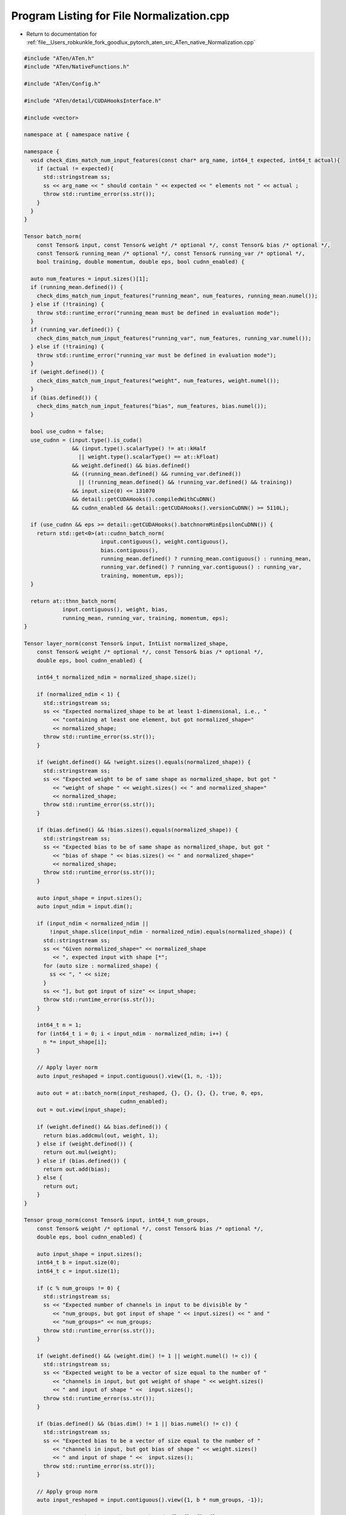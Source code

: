 
.. _program_listing_file__Users_robkunkle_fork_goodlux_pytorch_aten_src_ATen_native_Normalization.cpp:

Program Listing for File Normalization.cpp
==========================================

- Return to documentation for :ref:`file__Users_robkunkle_fork_goodlux_pytorch_aten_src_ATen_native_Normalization.cpp`

.. code-block:: cpp

   #include "ATen/ATen.h"
   #include "ATen/NativeFunctions.h"
   
   #include "ATen/Config.h"
   
   #include "ATen/detail/CUDAHooksInterface.h"
   
   #include <vector>
   
   namespace at { namespace native {
   
   namespace {
     void check_dims_match_num_input_features(const char* arg_name, int64_t expected, int64_t actual){
       if (actual != expected){
         std::stringstream ss;
         ss << arg_name << " should contain " << expected << " elements not " << actual ;
         throw std::runtime_error(ss.str());
       }
     }
   }
   
   Tensor batch_norm(
       const Tensor& input, const Tensor& weight /* optional */, const Tensor& bias /* optional */,
       const Tensor& running_mean /* optional */, const Tensor& running_var /* optional */,
       bool training, double momentum, double eps, bool cudnn_enabled) {
   
     auto num_features = input.sizes()[1];
     if (running_mean.defined()) {
       check_dims_match_num_input_features("running_mean", num_features, running_mean.numel());
     } else if (!training) {
       throw std::runtime_error("running_mean must be defined in evaluation mode");
     }
     if (running_var.defined()) {
       check_dims_match_num_input_features("running_var", num_features, running_var.numel());
     } else if (!training) {
       throw std::runtime_error("running_var must be defined in evaluation mode");
     }
     if (weight.defined()) {
       check_dims_match_num_input_features("weight", num_features, weight.numel());
     }
     if (bias.defined()) {
       check_dims_match_num_input_features("bias", num_features, bias.numel());
     }
   
     bool use_cudnn = false;
     use_cudnn = (input.type().is_cuda()
                  && (input.type().scalarType() != at::kHalf
                    || weight.type().scalarType() == at::kFloat)
                  && weight.defined() && bias.defined()
                  && ((running_mean.defined() && running_var.defined())
                    || (!running_mean.defined() && !running_var.defined() && training))
                  && input.size(0) <= 131070
                  && detail::getCUDAHooks().compiledWithCuDNN()
                  && cudnn_enabled && detail::getCUDAHooks().versionCuDNN() >= 5110L);
   
     if (use_cudnn && eps >= detail::getCUDAHooks().batchnormMinEpsilonCuDNN()) {
       return std::get<0>(at::cudnn_batch_norm(
                           input.contiguous(), weight.contiguous(),
                           bias.contiguous(),
                           running_mean.defined() ? running_mean.contiguous() : running_mean,
                           running_var.defined() ? running_var.contiguous() : running_var,
                           training, momentum, eps));
     }
   
     return at::thnn_batch_norm(
               input.contiguous(), weight, bias,
               running_mean, running_var, training, momentum, eps);
   }
   
   Tensor layer_norm(const Tensor& input, IntList normalized_shape,
       const Tensor& weight /* optional */, const Tensor& bias /* optional */,
       double eps, bool cudnn_enabled) {
   
       int64_t normalized_ndim = normalized_shape.size();
   
       if (normalized_ndim < 1) {
         std::stringstream ss;
         ss << "Expected normalized_shape to be at least 1-dimensional, i.e., "
            << "containing at least one element, but got normalized_shape="
            << normalized_shape;
         throw std::runtime_error(ss.str());
       }
   
       if (weight.defined() && !weight.sizes().equals(normalized_shape)) {
         std::stringstream ss;
         ss << "Expected weight to be of same shape as normalized_shape, but got "
            << "weight of shape " << weight.sizes() << " and normalized_shape="
            << normalized_shape;
         throw std::runtime_error(ss.str());
       }
   
       if (bias.defined() && !bias.sizes().equals(normalized_shape)) {
         std::stringstream ss;
         ss << "Expected bias to be of same shape as normalized_shape, but got "
            << "bias of shape " << bias.sizes() << " and normalized_shape="
            << normalized_shape;
         throw std::runtime_error(ss.str());
       }
   
       auto input_shape = input.sizes();
       auto input_ndim = input.dim();
   
       if (input_ndim < normalized_ndim ||
           !input_shape.slice(input_ndim - normalized_ndim).equals(normalized_shape)) {
         std::stringstream ss;
         ss << "Given normalized_shape=" << normalized_shape
            << ", expected input with shape [*";
         for (auto size : normalized_shape) {
           ss << ", " << size;
         }
         ss << "], but got input of size" << input_shape;
         throw std::runtime_error(ss.str());
       }
   
       int64_t n = 1;
       for (int64_t i = 0; i < input_ndim - normalized_ndim; i++) {
         n *= input_shape[i];
       }
   
       // Apply layer norm
       auto input_reshaped = input.contiguous().view({1, n, -1});
   
       auto out = at::batch_norm(input_reshaped, {}, {}, {}, {}, true, 0, eps,
                                 cudnn_enabled);
       out = out.view(input_shape);
   
       if (weight.defined() && bias.defined()) {
         return bias.addcmul(out, weight, 1);
       } else if (weight.defined()) {
         return out.mul(weight);
       } else if (bias.defined()) {
         return out.add(bias);
       } else {
         return out;
       }
   }
   
   Tensor group_norm(const Tensor& input, int64_t num_groups,
       const Tensor& weight /* optional */, const Tensor& bias /* optional */,
       double eps, bool cudnn_enabled) {
   
       auto input_shape = input.sizes();
       int64_t b = input.size(0);
       int64_t c = input.size(1);
   
       if (c % num_groups != 0) {
         std::stringstream ss;
         ss << "Expected number of channels in input to be divisible by "
            << "num_groups, but got input of shape " << input.sizes() << " and "
            << "num_groups=" << num_groups;
         throw std::runtime_error(ss.str());
       }
   
       if (weight.defined() && (weight.dim() != 1 || weight.numel() != c)) {
         std::stringstream ss;
         ss << "Expected weight to be a vector of size equal to the number of "
            << "channels in input, but got weight of shape " << weight.sizes()
            << " and input of shape " <<  input.sizes();
         throw std::runtime_error(ss.str());
       }
   
       if (bias.defined() && (bias.dim() != 1 || bias.numel() != c)) {
         std::stringstream ss;
         ss << "Expected bias to be a vector of size equal to the number of "
            << "channels in input, but got bias of shape " << weight.sizes()
            << " and input of shape " <<  input.sizes();
         throw std::runtime_error(ss.str());
       }
   
       // Apply group norm
       auto input_reshaped = input.contiguous().view({1, b * num_groups, -1});
   
       auto out = at::batch_norm(input_reshaped, {}, {}, {}, {}, true, 0, eps,
                                 cudnn_enabled);
       out = out.view(input_shape);
   
       if (!weight.defined() && !bias.defined()) {
         return out;
       }
   
       std::vector<int64_t> affine_param_shape(input.dim(), 1);
       affine_param_shape[1] = c;
   
       if (weight.defined() && bias.defined()) {
         return bias.view(affine_param_shape).addcmul(out, weight.view(affine_param_shape), 1);
       } else if (weight.defined()) {
         return out.mul(weight.view(affine_param_shape));
       } else {
         return out.add(bias.view(affine_param_shape));
       }
   }
   
   }} // at::native
